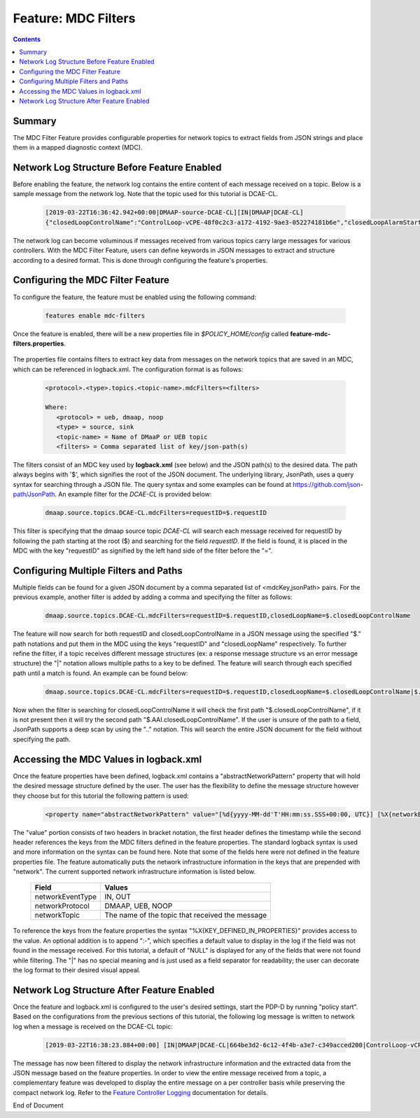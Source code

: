 
.. This work is licensed under a Creative Commons Attribution 4.0 International License.
.. http://creativecommons.org/licenses/by/4.0

********************
Feature: MDC Filters
********************

.. contents::
    :depth: 3

Summary
^^^^^^^
The MDC Filter Feature provides configurable properties for network topics to extract fields from JSON strings and place them in a mapped diagnostic context (MDC).

Network Log Structure Before Feature Enabled
^^^^^^^^^^^^^^^^^^^^^^^^^^^^^^^^^^^^^^^^^^^^

Before enabling the feature, the network log contains the entire content of each message received on a topic. Below is a sample message from the network log. Note that the topic used for this tutorial is DCAE-CL.

    .. code-block:: bash

        [2019-03-22T16:36:42.942+00:00|DMAAP-source-DCAE-CL][IN|DMAAP|DCAE-CL]
        {"closedLoopControlName":"ControlLoop-vCPE-48f0c2c3-a172-4192-9ae3-052274181b6e","closedLoopAlarmStart":1463679805324,"closedLoopEventClient":"DCAE_INSTANCE_ID.dcae-tca","closedLoopEventStatus":"ONSET","requestID":"664be3d2-6c12-4f4b-a3e7-c349acced200","target_type":"VNF","target":"generic-vnf.vnf-id","AAI":{"vserver.is-closed-loop-disabled":"false","vserver.prov-status":"ACTIVE","generic-vnf.vnf-id":"vCPE_Infrastructure_vGMUX_demo_app"},"from":"DCAE","version":"1.0.2"}

The network log can become voluminous if messages received from various topics carry large messages for various controllers. With the MDC Filter Feature, users can define keywords in JSON messages to extract and structure according to a desired format. This is done through configuring the feature's properties.

Configuring the MDC Filter Feature
^^^^^^^^^^^^^^^^^^^^^^^^^^^^^^^^^^

To configure the feature, the feature must be enabled using the following command:

    .. code-block:: bash

        features enable mdc-filters


    .. image:: mdc_enablefeature.png

Once the feature is enabled, there will be a new properties file in *$POLICY_HOME/config* called **feature-mdc-filters.properties**.

    .. image:: mdc_properties.png

The properties file contains filters to extract key data from messages on the network topics that are saved in an MDC, which can be referenced in logback.xml.  The configuration format is as follows:

    .. code-block:: bash

       <protocol>.<type>.topics.<topic-name>.mdcFilters=<filters>

       Where:
          <protocol> = ueb, dmaap, noop
          <type> = source, sink
          <topic-name> = Name of DMaaP or UEB topic
          <filters> = Comma separated list of key/json-path(s)

The filters consist of an MDC key used by **logback.xml** (see below) and the JSON path(s) to the desired data. The path always begins with '$', which signifies the root of the JSON document. The underlying library, JsonPath, uses a query syntax for searching through a JSON file. The query syntax and some examples can be found at https://github.com/json-path/JsonPath.  An example filter for the *DCAE-CL* is provided below:

    .. code-block:: bash

       dmaap.source.topics.DCAE-CL.mdcFilters=requestID=$.requestID

This filter is specifying that the dmaap source topic *DCAE-CL* will search each message received for requestID by following the path starting at the root ($) and searching for the field *requestID*. If the field is found, it is placed in the MDC with the key "requestID" as signified by the left hand side of the filter before the "=".


Configuring Multiple Filters and Paths
^^^^^^^^^^^^^^^^^^^^^^^^^^^^^^^^^^^^^^

Multiple fields can be found for a given JSON document by a comma separated list of <mdcKey,jsonPath> pairs. For the previous example, another filter is added by adding a comma and specifying the filter as follows:

    .. code-block:: bash

       dmaap.source.topics.DCAE-CL.mdcFilters=requestID=$.requestID,closedLoopName=$.closedLoopControlName

The feature will now search for both requestID and closedLoopControlName in a JSON message using the specified "$." path notations and put them in the MDC using the keys "requestID" and "closedLoopName" respectively. To further refine the filter, if a topic receives different message structures (ex: a response message structure vs an error message structure) the "|" notation allows multiple paths to a key to be defined. The feature will search through each specified path until a match is found. An example can be found below:

    .. code-block:: bash

       dmaap.source.topics.DCAE-CL.mdcFilters=requestID=$.requestID,closedLoopName=$.closedLoopControlName|$.AAI.closedLoopControlName

Now when the filter is searching for closedLoopControlName it will check the first path "$.closedLoopControlName", if it is not present then it will try the second path "$.AAI.closedLoopControlName". If the user is unsure of the path to a field, JsonPath supports a deep scan by using the ".." notation. This will search the entire JSON document for the field without specifying the path.


Accessing the MDC Values in logback.xml
^^^^^^^^^^^^^^^^^^^^^^^^^^^^^^^^^^^^^^^

Once the feature properties have been defined, logback.xml contains a "abstractNetworkPattern" property that will hold the desired message structure defined by the user. The user has the flexibility to define the message structure however they choose but for this tutorial the following pattern is used:

    .. code-block:: bash

       <property name="abstractNetworkPattern" value="[%d{yyyy-MM-dd'T'HH:mm:ss.SSS+00:00, UTC}] [%X{networkEventType:-NULL}|%X{networkProtocol:-NULL}|%X{networkTopic:-NULL}|%X{requestID:-NULL}|%X{closedLoopName:-NULL}]%n" />

The "value" portion consists of two headers in bracket notation, the first header defines the timestamp while the second header references the keys from the MDC filters defined in the feature properties. The standard logback syntax is used and more information on the syntax can be found here. Note that some of the fields here were not defined in the feature properties file. The feature automatically puts the network infrastructure information in the keys that are prepended with "network". The current supported network infrastructure information is listed below.

   +-------------------+-------------------------------------------------+
   |     Field         |    Values                                       |
   +===================+=================================================+
   | networkEventType  | IN, OUT                                         |
   +-------------------+-------------------------------------------------+
   | networkProtocol   | DMAAP, UEB, NOOP                                |
   +-------------------+-------------------------------------------------+
   | networkTopic      | The name of the topic that received the message |
   +-------------------+-------------------------------------------------+


To reference the keys from the feature properties the syntax "%X{KEY_DEFINED_IN_PROPERTIES}" provides access to the value. An optional addition is to append ":-", which specifies a default value to display in the log if the field was not found in the message received. For this tutorial, a default of "NULL" is displayed for any of the fields that were not found while filtering. The "|" has no special meaning and is just used as a field separator for readability; the user can decorate the log format to their desired visual appeal.

Network Log Structure After Feature Enabled
^^^^^^^^^^^^^^^^^^^^^^^^^^^^^^^^^^^^^^^^^^^

Once the feature and logback.xml is configured to the user's desired settings, start the PDP-D by running "policy start". Based on the configurations from the previous sections of this tutorial, the following log message is written to network log when a message is received on the DCAE-CL topic:

    .. code-block:: bash

       [2019-03-22T16:38:23.884+00:00] [IN|DMAAP|DCAE-CL|664be3d2-6c12-4f4b-a3e7-c349acced200|ControlLoop-vCPE-48f0c2c3-a172-4192-9ae3-052274181b6e]

The message has now been filtered to display the network infrastructure information and the extracted data from the JSON message based on the feature properties. In order to view the entire message received from a topic, a complementary feature was developed to display the entire message on a per controller basis while preserving the compact network log.  Refer to the `Feature Controller Logging <feature_controllerlogging.html>`_ documentation for details.



End of Document

